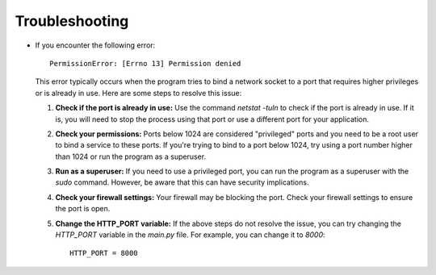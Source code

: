 Troubleshooting
===============

- If you encounter the following error:
  ::

      PermissionError: [Errno 13] Permission denied

  This error typically occurs when the program tries to bind a network socket to a port that requires higher privileges or is already in use. Here are some steps to resolve this issue:

  1. **Check if the port is already in use:** Use the command `netstat -tuln` to check if the port is already in use. If it is, you will need to stop the process using that port or use a different port for your application.

  2. **Check your permissions:** Ports below 1024 are considered "privileged" ports and you need to be a root user to bind a service to these ports. If you're trying to bind to a port below 1024, try using a port number higher than 1024 or run the program as a superuser.

  3. **Run as a superuser:** If you need to use a privileged port, you can run the program as a superuser with the `sudo` command. However, be aware that this can have security implications.

  4. **Check your firewall settings:** Your firewall may be blocking the port. Check your firewall settings to ensure the port is open.

  5. **Change the HTTP_PORT variable:** If the above steps do not resolve the issue, you can try changing the `HTTP_PORT` variable in the `main.py` file. For example, you can change it to `8000`:
     ::

         HTTP_PORT = 8000

